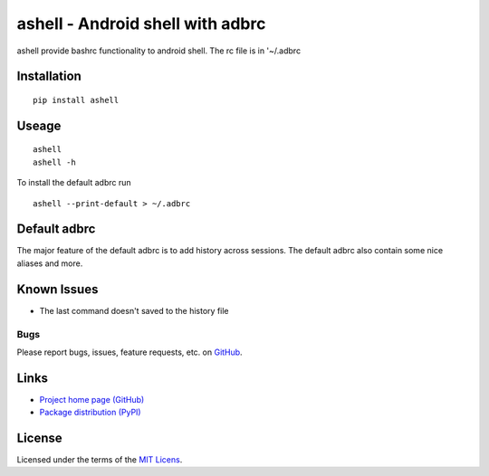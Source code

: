 ashell - Android shell with adbrc
==============================================

ashell provide bashrc functionality to android shell.
The rc file is in '~/.adbrc

Installation
------------
::

    pip install ashell

Useage
------
::

    ashell
    ashell -h

To install the default adbrc run
::

    ashell --print-default > ~/.adbrc

Default adbrc
-------------

The major feature of the default adbrc is to add history across sessions.
The default adbrc also contain some nice aliases and more.

Known Issues
------------
- The last command doesn't saved to the history file

Bugs
~~~~
Please report bugs, issues, feature requests, etc. on `GitHub <https://github.com/roi-meir/ashell/issues>`_.

Links
-----
* `Project home page (GitHub) <https://github.com/roi-meir/ashell>`_
* `Package distribution (PyPI) <https://pypi.python.org/pypi/ashell>`_

License
-------
Licensed under the terms of the `MIT Licens <LICENSE.txt>`_.
